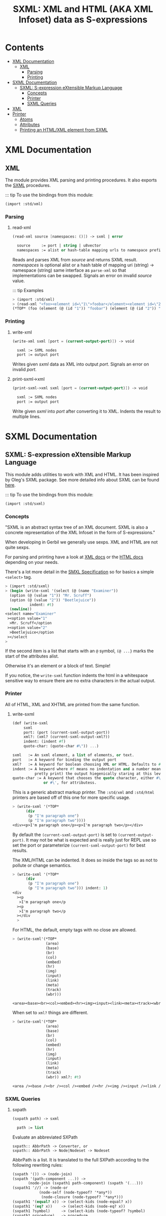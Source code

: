 #+TITLE: SXML: XML and HTML (AKA XML Infoset) data as S-expressions

* Contents
:PROPERTIES:
:TOC:      :include siblings :depth 3 :ignore (this)
:END:
:CONTENTS:
- [[#xml-documentation][XML Documentation]]
  - [[#xml][XML]]
    - [[#parsing][Parsing]]
    - [[#printing][Printing]]
- [[#sxml-documentation][SXML Documentation]]
  - [[#sxml-s-expression-extensible-markup-language][SXML: S-expression eXtensible Markup Language]]
    - [[#concepts][Concepts]]
    - [[#printer][Printer]]
    - [[#sxml-queries][SXML Queries]]
- [[#xml-0][XML]]
- [[#printer-0][Printer]]
  - [[#atoms][Atoms]]
  - [[#attributes][Attributes]]
  - [[#printing-an-htmlxml-element-from-sxml][Printing an HTML/XML element from SXML]]
:END:

* XML Documentation
:PROPERTIES:
:EXPORT_FILE_NAME: ../../../doc/reference/std/xml.md
:EXPORT_OPTIONS: toc:nil
:CUSTOM_ID: xml-documentation
:END:

** XML
:PROPERTIES:
:CUSTOM_ID: xml
:END:

The module provides XML parsing and printing procedures. It also
exports the [[./sxml.md][SXML]] procedures.

::: tip To use the bindings from this module:

#+begin_src scheme
(import :std/xml)
#+end_src


*** Parsing
:PROPERTIES:
:CUSTOM_ID: parsing
:END:
**** read-xml
:PROPERTIES:
:CUSTOM_ID: read-xml
:END:
#+begin_src scheme
(read-xml source [namespaces: ()]) -> sxml | error

  source     := port | string | u8vector
  namespaces := alist or hash-table mapping urls to namespace prefixes
#+end_src

Reads and parses XML from /source/ and returns SXML result. /namespaces/
is optional alist or a hash table of mapping uri (string) -> namespace
(string) same interface as =parse-xml= so that implementations can be
swapped. Signals an error on invalid /source/ value.

::: tip Examples

#+begin_src scheme
> (import :std/xml)
> (read-xml "<foo><element id=\"1\">foobar</element><element id=\"2\">barbaz</element></foo>")
(*TOP* (foo (element (@ (id "1")) "foobar") (element (@ (id "2")) "barbaz")))
#+end_src

*** Printing
:PROPERTIES:
:CUSTOM_ID: printing
:END:
**** write-xml
:PROPERTIES:
:CUSTOM_ID: write-xml
:END:
#+begin_src scheme
(write-xml sxml [port = (current-output-port)]) -> void

  sxml := SXML nodes
  port := output port
#+end_src

Writes given /sxml/ data as XML into output /port/. Signals an error on
invalid /port/.

**** print-sxml->xml
:PROPERTIES:
:CUSTOM_ID: print-sxml-xml
:END:
#+begin_src scheme
(print-sxml->xml sxml [port = (current-output-port)]) -> void

  sxml := SXML nodes
  port := output port
#+end_src

Write given /sxml/ into /port/ after converting it to XML. Indents the
result to multiple lines.

* SXML Documentation
:PROPERTIES:
:EXPORT_FILE_NAME: ../../../doc/reference/std/sxml.md
:EXPORT_OPTIONS: toc:nil
:EXPORT_TITLE: SXML: S-expression eXtensible Markup Language
:CUSTOM_ID: sxml-documentation
:END:

** SXML: S-expression eXtensible Markup Language
:PROPERTIES:
:CUSTOM_ID: sxml-s-expression-extensible-markup-language
:END:

This module adds utilities to work with XML and HTML. It has been
inspired by Oleg's SXML package. See more detailed info about SXML can
be found [[http://okmij.org/ftp/Scheme/xml.html][here]].

::: tip To use the bindings from this module:

#+begin_src scheme
(import :std/sxml)
#+end_src

#+begin_src scheme :exports none :tangle ../sxml.ss
  (import :std/build-config
          :std/sxml/print
          :std/sxml/sxpath
          :std/sxml/sxml)
  (export (import:
           :std/sxml/print
           :std/sxml/sxpath
           :std/sxml/sxml))
#+end_src

*** Concepts
:PROPERTIES:
:CUSTOM_ID: concepts
:END:

"SXML is an abstract syntax tree of an XML document. SXML is also a
concrete representation of the XML Infoset in the form of
S-expressions."

When developing in Gerbil we generally use sexps. XML and HTML are not
quite sexps.

For parsing and printing have a look at [[./xml.md][XML docs]] or the [[./html.md][HTML docs]]
depending on your needs.

There's a lot more detail in the [[https://okmij.org/ftp/Scheme/SXML.html][SMXL Specification]] so for basics a
simple =<select>= tag.

#+begin_src scheme
  > (import :std/sxml)
  > (begin (write-sxml '(select (@ (name "Examiner"))
    (option (@ (value "1")) "Mr. Scruff") 
    (option (@ (value "2")) "Beetlejuice"))
  		     indent: #t)
    (newline))
  <select name="Examiner"
   ><option value="1"
    >Mr. Scruff</option
   ><option value="2"
    >Beetlejuice</option
   ></select
  >
#+end_src

If the second item is a list that starts with an =@= symbol, =(@ ...}=
marks the start of the attributes alist.

Otherwise it's an element or a block of text. Simple!

If you notice, the =write-sxml= function indents the html in a
whitespace sensitive way to ensure there are no extra characters in the
actual output.

*** Printer
:PROPERTIES:
:CUSTOM_ID: printer
:END:

All of HTML, XML and XHTML are printed from the same function.

**** write-sxml

#+begin_src scheme
  (def (write-sxml
       sxml
       port: (port (current-sxml-output-port))
       xml?: (xml? (current-sxml-output-xml?))
       indent: (indent #f)
       quote-char: (quote-char #\")) ...)

  sxml   := An sxml element, a list of elements, or text.
  port   := A keyword for binding the output port
  xml?   := A keyword for boolean choosing XML or HTML. Defaults to #f
  indent := A keyword where #f means no indentation and a number means indent (aka
            pretty print) the output hiegenically staring at this level.
  quote-char := A keyword that chooses the quote character, either #\"
                or #\', for attributess.
#+end_src

This is a generic abstract markup printer.  The =:std/xml= and
=:std/html= printers are based off of this one for more specific
usage.


#+begin_src scheme
  > (write-sxml '(*TOP*
  		(div
  		 (p "I'm paragraph one")
  		 (p "I'm paragraph two"))))
  <div><p>I'm paragraph one</p><p>I'm paragraph two</p></div>
#+end_src

By default the =(current-sxml-output-port)= is set to
=(current-output-port)=. It may not be what is expected and is really
just for REPL use so set the port or parameterize
=(current-sxml-output-port)= for best results.

The XML/HTML can be indented. It does so inside the tags so as not to
pollute or change semantics.

#+begin_src scheme
  > (write-sxml '(*TOP*
  		(div
  		 (p "I'm paragraph one")
  		 (p "I'm paragraph two"))) indent: 1)
  <div
    ><p
     >I'm paragraph one</p
    ><p
     >I'm paragraph two</p
    ></div
    > 
#+end_src

For HTML, the default, empty tags with no close are allowed.

#+begin_src scheme
  > (write-sxml'(*TOP*
                 (area)
                 (base)
                 (br)
                 (col)
                 (embed)
                 (hr)
                 (img)
                 (input)
                 (link)
                 (meta)
                 (track)
                 (wbr)))
          
  <area><base><br><col><embed><hr><img><input><link><meta><track><wbr>
#+end_src

When set to =xml?= things are different.

#+begin_src scheme
  > (write-sxml'(*TOP*
                 (area)
                 (base)
                 (br)
                 (col)
                 (embed)
                 (hr)
                 (img)
                 (input)
                 (link)
                 (meta)
                 (track)
                 (wbr)) xml?: #t)
          
  <area /><base /><br /><col /><embed /><hr /><img /><input /><link /><meta /><track /><wbr />
#+end_src




*** SXML Queries
:PROPERTIES:
:CUSTOM_ID: sxml-queries
:END:

**** sxpath
:PROPERTIES:
:CUSTOM_ID: sxpath
:END:
#+begin_src scheme
(sxpath path) -> sxml

  path := list
#+end_src

Evaluate an abbreviated SXPath

#+begin_example
    sxpath:: AbbrPath -> Converter, or
    sxpath:: AbbrPath -> Node|Nodeset -> Nodeset
#+end_example

AbbrPath is a list. It is translated to the full SXPath according to the
following rewriting rules:

#+begin_src scheme
 (sxpath '()) -> (node-join)
 (sxpath '(path-component ...)) ->
        (node-join (sxpath1 path-component) (sxpath '(...)))
 (sxpath1 '//) -> (node-or
             (node-self (node-typeof? '*any*))
              (node-closure (node-typeof? '*any*)))
 (sxpath1 '(equal? x)) -> (select-kids (node-equal? x))
 (sxpath1 '(eq? x))    -> (select-kids (node-eq? x))
 (sxpath1 ?symbol)     -> (select-kids (node-typeof? ?symbol)
 (sxpath1 procedure)   -> procedure
 (sxpath1 '(?symbol ...)) -> (sxpath1 '((?symbol) ...))
 (sxpath1 '(path reducer ...)) ->
        (node-reduce (sxpath path) (sxpathr reducer) ...)
 (sxpathr number)      -> (node-pos number)
 (sxpathr path-filter) -> (filter (sxpath path-filter))
#+end_src

**** sxml-select
:PROPERTIES:
:CUSTOM_ID: sxml-select
:END:
#+begin_src scheme
(sxml-select n predf [mapf = values]) -> sxml

  n     := sxml nodes
  predf := predicate function
  mapf  := transform function
#+end_src

Collects all children from node /n/ that satisfy a predicate /predf/;
optionally transforms result with mapping function /mapf/ once a node
satisfies a predicate, its children are not traversed.

**** sxml-attributes
:PROPERTIES:
:CUSTOM_ID: sxml-attributes
:END:
#+begin_src scheme
(sxml-attributes n) -> list | #f

  n := sxml node
#+end_src

Returns the attributes of given node /n/ or #f if node does have any
attributes.

**** sxml-e
:PROPERTIES:
:CUSTOM_ID: sxml-e
:END:
#+begin_src scheme
(sxml-e n) -> symbol | #f

  n := sxml node
#+end_src

Returns the element type of node /n/ or #f if no type is found.

**** sxml-find
:PROPERTIES:
:CUSTOM_ID: sxml-find
:END:
#+begin_src scheme
(sxml-find n predf [mapf = values]) -> sxml

  n     := sxml nodes
  predf := predicate function
  mapf  := transform function
#+end_src

Find the first child that satisfies a predicate /predf/, using
depth-first search. Predicate /predf/ is a lambda which takes an node as
parameter and returns an boolean. If optional /mapf/ is given the
results satisfying /predf/ are transformed with it.

**** sxml-select*
:PROPERTIES:
:CUSTOM_ID: sxml-select-1
:END:
#+begin_src scheme
(sxml-select* n predf [mapf = values]) -> sxml

  n     := sxml nodes
  predf := predicate function
  mapf  := transform function
#+end_src

Select from immediate children of node /n/ using predicate function
/predf/. Results satisfying /predf/ are transformed if given optional
mapping function /mapf/.

**** sxml-attribute-e
:PROPERTIES:
:CUSTOM_ID: sxml-attribute-e
:END:
#+begin_src scheme
(sxml-attribute-e n key) -> any | #f

  n   := sxml node
  key := string; node key
#+end_src

Returns the node /n/ attribute value for given /key/ or #f if value is
not found.

**** sxml-attribute-getq
:PROPERTIES:
:CUSTOM_ID: sxml-attribute-getq
:END:
#+begin_src scheme
(sxml-attribute-getq key attrs) -> any

  key   := string; node key
  attrs := alist?
#+end_src

attribute list => value

**** sxml-class?
:PROPERTIES:
:CUSTOM_ID: sxml-class
:END:
#+begin_src scheme
(sxml-class? klass) -> lambda

  klass := string; node class to match
#+end_src

returns dom class

**** sxml-find*
:PROPERTIES:
:CUSTOM_ID: sxml-find-1
:END:
#+begin_src scheme
(sxml-find* n pred [mapf = values]) -> sxml | #f

  n    := sxml node
  pred := predicate fn
  mapf := transform fn
#+end_src

find in immediate children

**** sxml-e?
:PROPERTIES:
:CUSTOM_ID: sxml-e-1
:END:
#+begin_src scheme
(sxml-e? el) -> lambda

  el := sxml element
#+end_src

returns element type

**** sxml-id?
:PROPERTIES:
:CUSTOM_ID: sxml-id
:END:
#+begin_src scheme
(sxml-id? id) -> lambda

  id := sxml node id value
#+end_src

returns dom id

**** sxml-children
:PROPERTIES:
:CUSTOM_ID: sxml-children
:END:
#+begin_src scheme
(sxml-children n) -> list

  n := sxml node
#+end_src

returns nodes children as a list

**** sxml-find/context
:PROPERTIES:
:CUSTOM_ID: sxml-findcontext
:END:
#+begin_src scheme
(sxml-find/context n predf [mapf values]) -> sxml

  n     := sxml node
  predf := predicate fn to match
  mapf  := transform fn to apply to matches
#+end_src

find with context


* XML
:PROPERTIES:
:CUSTOM_ID: xml-0
:END:

We want a toplevel =xml= module.

#+begin_src scheme :tangle ./xml.ss
  ;;; -*- Gerbil -*-
  ;;; (C) vyzo at hackzen.org
  ;;; (C) me at drewc.ca
  ;;; XML interface

  (import :std/build-config
          :std/sxml/ssax
          :std/sxml/print)
          
  (export (import: :std/sxml/ssax)
   #t)

  (def (write-xml sxml (port (current-output-port)))
    (write-sxml sxml xml?: #t port: port))

  (def (print-sxml->xml sxml (port (current-output-port))
  		      indent: (maybe-indent 1))
    (write-sxml sxml xml?: #t port: port indent: maybe-indent))


#+end_src

* Printer
:PROPERTIES:
:header-args:scheme: :tangle print.ss
:CUSTOM_ID: printer-0
:END:

SXML is, well, sexps! So we know that things are either a "list" or an
"atom".

An SXML element is a list that starts with a symbol. If the cadr is a
list starting with the =@= the cdr of that is the attributes as a
alist.

#+begin_src scheme
  (import :std/srfi/13)
  (export #t)

  ;;; This source file is tangled from README,org
  
  (def (sxml-element? t) (and (pair? t) (symbol? (car t))))
  (def (sxml-element-attributes el)
    (match el
      ([name [(eq? '@) attr ...] _ ...] attr)
      (else #f)))
#+end_src

We are outputing/translating SXML into some kind of markup. Possibly XML.
#+begin_src scheme
  (def current-sxml-output-port (make-parameter (current-output-port)))
  (def current-sxml-output-xml? (make-parameter #f))
#+end_src

#+begin_src scheme
  (def (write-sxml
        sxml
        port: (port (current-sxml-output-port))
        indent: (indent #f)
        xml?: (xml? (current-sxml-output-xml?))
        quote-char: (quote-char #\"))
    (def args [port: port indent: indent xml?: xml? quote-char: quote-char])
    
    (match sxml
      ([(? symbol? sym) _ ...]
       (if (eqv? (string-ref (symbol->string sym) 0) #\*)
         (apply write-sxml-special-tag sxml args)
         (apply write-sxml-element sxml args)))
      ((? pair?) (for-each (cut apply write-sxml <> args) sxml))
      ((? (or null? not)) (void))
      ((? procedure?) (apply write-sxml (sxml) args))
      (else (write-sxml-atom sxml port: port in-attribute?: #f))))
     
#+end_src

** Atoms
:PROPERTIES:
:CUSTOM_ID: atoms
:END:
So an atom is simple enough as every atom in (X)(HT)ML is really just
a string of text with certain chars escaped.

Inside an attribute the quote character needs escaping as well.


#+begin_src scheme
  (def (write-sxml-atom
        thing
        port: (port (current-sxml-output-port))
        in-attribute?: (in-attribute? #f)
        quote-char: (quote-char #\"))
    
    (def html-character-escapes
      '((#\< . "&lt;")
        (#\> . "&gt;")
        (#\& . "&amp;")
        (#\" . "&quot;")
        (#\' . "&apos;")))

    (def (escape-char? char)
      (case char
        ((#\" #\') in-attribute?)
        ((#\< #\> #\&) #t)
        (else #f)))
         
    (cond
     ((char? thing)
      (case thing
        ((#\' #\") (if (and in-attribute? (eqv? thing quote-char))
  		   (write-string (assget thing html-character-escapes) port)
  		   (write-char thing port)))
        ((#\< #\> #\&)
         (write-string (assget thing html-character-escapes) port))
        (else (write-char thing port))))
     ((string? thing)
      (let* ((str thing)
  	   (start 0)
             (end (string-length str)))
        (let lp ((from start) (to start))
          (if (>= to end)
            (display (substring str from to) port)
  	  (let (char (string-ref str to))
              (cond
               ((escape-char? char)
                (display (substring str from to) port)
                (write-sxml-atom
  	       char port: port in-attribute?: in-attribute? quote-char: quote-char)
                (lp (+ to 1) (+ to 1)))
               (else
                (lp from (+ to 1)))))))))
     (else (write-sxml-atom (call-with-output-string "" (cut write thing <>))))))
  	 
#+end_src

** Attributes
:PROPERTIES:
:CUSTOM_ID: attributes
:END:

#+begin_src scheme
  (def (write-sxml-attribute
        attr
        port: (port (current-sxml-output-port))
        xml?: (xml? (current-sxml-output-xml?))
        quote-char: (quote-char #\"))

    (def (write-name n)
      (match n
      ((? symbol?) (write n port))
      ((? string?) (write-string n port))))
    (match attr
      ((cons name val)
       (when (and (null? val) xml?)
         (error "Invalid attribute, XML needs a value." attr))
       (set! val (if (not (pair? val)) val (car val)))
       (unless (not val)
         (write-name name)
         (when (not (null? val))
  	 (write-char #\= port)
  	 (write-char quote-char port)
  	 (write-sxml-atom
  	  val in-attribute?: #t port: port quote-char: quote-char)
  	 (write-char quote-char port))))
      ((? (or symbol? string?))
       (write-sxml-attribute
        [attr] port: port quote-char: quote-char xml?: xml?))
      ((? not) (void))))
      
#+end_src

** Printing an HTML/XML element from SXML
:PROPERTIES:
:CUSTOM_ID: printing-an-htmlxml-element-from-sxml
:END:

There are two types of "elements" in SXML. What I call "special"
elements are those whose names start with =#\*= as that's not valid
(X)(HT)ML but valid scheme

Special *XML* tags are, case insensitive, =*comment*=, =*cdata*= and
=*unencoded*=.

Special *HTML* tags are, case insensitive, =*decl*= (mostly for
doctype), =*pi*= (for processing instruction AKA php), =*comment*=,
=*unencoded*=.

#+begin_src scheme
  (def (sxml-special-tag? t)
   (and (pair? t) (symbol? (car t)) (eqv? #\* (string-ref (symbol->string t) 0))))
  (def (write-sxml-special-tag sxml
        port: (port (current-sxml-output-port))
        xml?: (xml? (current-sxml-output-xml?))
        quote-char: (quote-char #\")
        indent: (indent #f))
    (def both-specials '("*comment*" "*top*" "*unencoded*"))
    (def xml-specials ["*cdata*" both-specials ...])
    (def html-specials ["*decl*" "*pi*" both-specials ...])
    (def tag (string-downcase (symbol->string (car sxml))))
    (def xml-special? (member tag xml-specials))
    (def html-special? (member tag html-specials))

    (def (display-pi-or-decl bdy)
      (when (car bdy) (display (car bdy) port))
      (for-each (lambda (x) (display " " port) (display x port))
  	      (cdr bdy)))
      

    (unless (or (and xml? xml-special?) (and (not xml?) html-special?))
      (if xml? (error "Invalid XML tag" tag)
  	(error "Invalid HTML tag" tag)))

    (let* ((name (car sxml))
  	 (attributes (and (pair? (cadr sxml)) (eq? '@ (caadr sxml))
  			  (sxml-element-attributes sxml)))
  	 (body (if (not attributes) (cdr sxml) (cddr sxml))))

      (case (string->symbol tag)
        ((*top*)
         (write-sxml
  	body port: port xml?: xml? quote-char: quote-char indent: indent))
        ((*comment*)
         (write-string "<!--" port) (for-each (cut display <> port) body)
         (write-string "-->" port))
        ((*cdata*)
         (write-string "<![CDATA[" port) (for-each (cut display <> port) body)
         (write-string "]]>" port))
        ((*decl*)
         (write-string "<!" port) (display-pi-or-decl body) (write-string ">" port))
        ((*pi*)
         (write-string "<?" port) (display-pi-or-decl body) (write-string "?>" port))
        ((*unencoded*) (for-each (cut display <> port) body))))

    (void))
        
        


#+end_src

Now the guts. Pretty much self explanatory. 

#+begin_src scheme
  (def current-indentation-width (make-parameter 0))
  (def current-html-never-empty-tags
    (make-parameter (map symbol->string '(iframe div span textarea script style ul))))

  (def (sxml-never-empty? name)
    (member (symbol->string name) (current-html-never-empty-tags)
  	  string-ci=))

  (def current-html-CDATA-tags
    (make-parameter '("script" "style")))

  (def (html-cdata? name)
    (member (symbol->string name) (current-html-CDATA-tags)
  	  string-ci=))
    
  (def (write-sxml-element
        el
        port: (port (current-sxml-output-port))
        indent: (maybe-level #f)
        xml?: (xml? (current-sxml-output-xml?))
        quote-char: (quote-char #\"))
    (def name (car el))
    (def attrs (sxml-element-attributes el))
    (def body (if attrs (cddr el) (cdr el)))

    (def (indent (end #f))
      (def n (if end maybe-level (current-indentation-width)))
      (when maybe-level
        (write-char #\newline port)
        (let lp ((n n)) (write-char #\space port)
  	   (when (>= n 1) (lp (1- n))))))

    (parameterize ((current-indentation-width
  		  (+ (current-indentation-width) (or maybe-level 0))))
      ;; Open Tag
      (write-char #\< port)
      (write-string (symbol->string name) port)
      (when attrs
        (write-char #\space port)
        (for-each (cut write-sxml-attribute
  		     <> port: port xml?: xml? quote-char: quote-char)
  		attrs))

      (unless (and (null? body) (not (sxml-never-empty? name)))
        (indent))
      (when (and xml? (null? body) (not (sxml-never-empty? name)))
        (write-char #\space port)
        (write-char #\/ port))
      (write-char #\> port)
      ;; Body
      (if (and (not xml?) (html-cdata? name))
        (for-each (cut display <> port) body)
        (write-sxml
         body port: port xml?: xml?
         quote-char: quote-char
         indent: (and maybe-level (current-indentation-width))))
      ;; End Tag
      (unless (and (null? body) (not (sxml-never-empty? name)))
        (write-char #\< port) (write-char #\/ port)
        (write-string (symbol->string name) port)
        (indent #t) (write-char #\> port)))
    (void))
#+end_src
